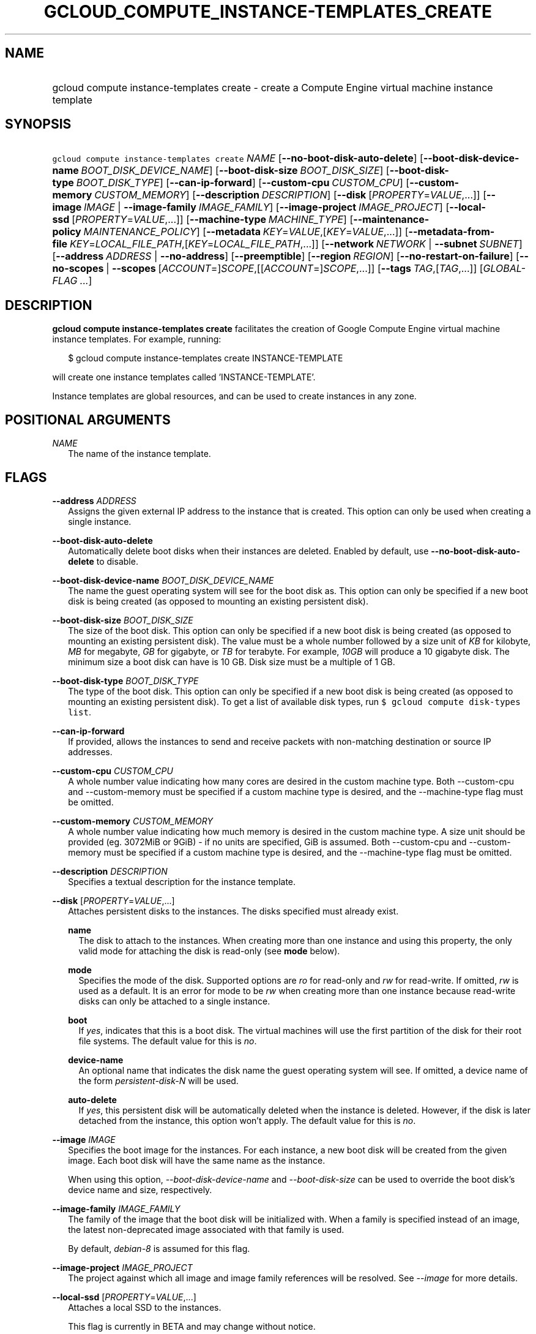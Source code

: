 
.TH "GCLOUD_COMPUTE_INSTANCE\-TEMPLATES_CREATE" 1



.SH "NAME"
.HP
gcloud compute instance\-templates create \- create a Compute Engine virtual machine instance template



.SH "SYNOPSIS"
.HP
\f5gcloud compute instance\-templates create\fR \fINAME\fR [\fB\-\-no\-boot\-disk\-auto\-delete\fR] [\fB\-\-boot\-disk\-device\-name\fR\ \fIBOOT_DISK_DEVICE_NAME\fR] [\fB\-\-boot\-disk\-size\fR\ \fIBOOT_DISK_SIZE\fR] [\fB\-\-boot\-disk\-type\fR\ \fIBOOT_DISK_TYPE\fR] [\fB\-\-can\-ip\-forward\fR] [\fB\-\-custom\-cpu\fR\ \fICUSTOM_CPU\fR] [\fB\-\-custom\-memory\fR\ \fICUSTOM_MEMORY\fR] [\fB\-\-description\fR\ \fIDESCRIPTION\fR] [\fB\-\-disk\fR\ [\fIPROPERTY\fR=\fIVALUE\fR,...]] [\fB\-\-image\fR\ \fIIMAGE\fR\ |\ \fB\-\-image\-family\fR\ \fIIMAGE_FAMILY\fR] [\fB\-\-image\-project\fR\ \fIIMAGE_PROJECT\fR] [\fB\-\-local\-ssd\fR\ [\fIPROPERTY\fR=\fIVALUE\fR,...]] [\fB\-\-machine\-type\fR\ \fIMACHINE_TYPE\fR] [\fB\-\-maintenance\-policy\fR\ \fIMAINTENANCE_POLICY\fR] [\fB\-\-metadata\fR\ \fIKEY\fR=\fIVALUE\fR,[\fIKEY\fR=\fIVALUE\fR,...]] [\fB\-\-metadata\-from\-file\fR\ \fIKEY\fR=\fILOCAL_FILE_PATH\fR,[\fIKEY\fR=\fILOCAL_FILE_PATH\fR,...]] [\fB\-\-network\fR\ \fINETWORK\fR\ |\ \fB\-\-subnet\fR\ \fISUBNET\fR] [\fB\-\-address\fR\ \fIADDRESS\fR\ |\ \fB\-\-no\-address\fR] [\fB\-\-preemptible\fR] [\fB\-\-region\fR\ \fIREGION\fR] [\fB\-\-no\-restart\-on\-failure\fR] [\fB\-\-no\-scopes\fR\ |\ \fB\-\-scopes\fR\ [\fIACCOUNT\fR=]\fISCOPE\fR,[[\fIACCOUNT\fR=]\fISCOPE\fR,...]] [\fB\-\-tags\fR\ \fITAG\fR,[\fITAG\fR,...]] [\fIGLOBAL\-FLAG\ ...\fR]



.SH "DESCRIPTION"

\fBgcloud compute instance\-templates create\fR facilitates the creation of
Google Compute Engine virtual machine instance templates. For example, running:

.RS 2m
$ gcloud compute instance\-templates create INSTANCE\-TEMPLATE
.RE

will create one instance templates called 'INSTANCE\-TEMPLATE'.

Instance templates are global resources, and can be used to create instances in
any zone.



.SH "POSITIONAL ARGUMENTS"

\fINAME\fR
.RS 2m
The name of the instance template.


.RE

.SH "FLAGS"

\fB\-\-address\fR \fIADDRESS\fR
.RS 2m
Assigns the given external IP address to the instance that is created. This
option can only be used when creating a single instance.

.RE
\fB\-\-boot\-disk\-auto\-delete\fR
.RS 2m
Automatically delete boot disks when their instances are deleted. Enabled by
default, use \fB\-\-no\-boot\-disk\-auto\-delete\fR to disable.

.RE
\fB\-\-boot\-disk\-device\-name\fR \fIBOOT_DISK_DEVICE_NAME\fR
.RS 2m
The name the guest operating system will see for the boot disk as. This option
can only be specified if a new boot disk is being created (as opposed to
mounting an existing persistent disk).

.RE
\fB\-\-boot\-disk\-size\fR \fIBOOT_DISK_SIZE\fR
.RS 2m
The size of the boot disk. This option can only be specified if a new boot disk
is being created (as opposed to mounting an existing persistent disk). The value
must be a whole number followed by a size unit of \f5\fIKB\fR\fR for kilobyte,
\f5\fIMB\fR\fR for megabyte, \f5\fIGB\fR\fR for gigabyte, or \f5\fITB\fR\fR for
terabyte. For example, \f5\fI10GB\fR\fR will produce a 10 gigabyte disk. The
minimum size a boot disk can have is 10 GB. Disk size must be a multiple of 1
GB.

.RE
\fB\-\-boot\-disk\-type\fR \fIBOOT_DISK_TYPE\fR
.RS 2m
The type of the boot disk. This option can only be specified if a new boot disk
is being created (as opposed to mounting an existing persistent disk). To get a
list of available disk types, run \f5$ gcloud compute disk\-types list\fR.

.RE
\fB\-\-can\-ip\-forward\fR
.RS 2m
If provided, allows the instances to send and receive packets with non\-matching
destination or source IP addresses.

.RE
\fB\-\-custom\-cpu\fR \fICUSTOM_CPU\fR
.RS 2m
A whole number value indicating how many cores are desired in the custom machine
type. Both \-\-custom\-cpu and \-\-custom\-memory must be specified if a custom
machine type is desired, and the \-\-machine\-type flag must be omitted.

.RE
\fB\-\-custom\-memory\fR \fICUSTOM_MEMORY\fR
.RS 2m
A whole number value indicating how much memory is desired in the custom machine
type. A size unit should be provided (eg. 3072MiB or 9GiB) \- if no units are
specified, GiB is assumed. Both \-\-custom\-cpu and \-\-custom\-memory must be
specified if a custom machine type is desired, and the \-\-machine\-type flag
must be omitted.

.RE
\fB\-\-description\fR \fIDESCRIPTION\fR
.RS 2m
Specifies a textual description for the instance template.

.RE
\fB\-\-disk\fR [\fIPROPERTY\fR=\fIVALUE\fR,...]
.RS 2m
Attaches persistent disks to the instances. The disks specified must already
exist.

\fBname\fR
.RS 2m
The disk to attach to the instances. When creating more than one instance and
using this property, the only valid mode for attaching the disk is read\-only
(see \fBmode\fR below).

.RE
\fBmode\fR
.RS 2m
Specifies the mode of the disk. Supported options are \f5\fIro\fR\fR for
read\-only and \f5\fIrw\fR\fR for read\-write. If omitted, \f5\fIrw\fR\fR is
used as a default. It is an error for mode to be \f5\fIrw\fR\fR when creating
more than one instance because read\-write disks can only be attached to a
single instance.

.RE
\fBboot\fR
.RS 2m
If \f5\fIyes\fR\fR, indicates that this is a boot disk. The virtual machines
will use the first partition of the disk for their root file systems. The
default value for this is \f5\fIno\fR\fR.

.RE
\fBdevice\-name\fR
.RS 2m
An optional name that indicates the disk name the guest operating system will
see. If omitted, a device name of the form \f5\fIpersistent\-disk\-N\fR\fR will
be used.

.RE
\fBauto\-delete\fR
.RS 2m
If \f5\fIyes\fR\fR, this persistent disk will be automatically deleted when the
instance is deleted. However, if the disk is later detached from the instance,
this option won't apply. The default value for this is \f5\fIno\fR\fR.

.RE
.RE
\fB\-\-image\fR \fIIMAGE\fR
.RS 2m
Specifies the boot image for the instances. For each instance, a new boot disk
will be created from the given image. Each boot disk will have the same name as
the instance.

When using this option, \f5\fI\-\-boot\-disk\-device\-name\fR\fR and
\f5\fI\-\-boot\-disk\-size\fR\fR can be used to override the boot disk's device
name and size, respectively.


.RE
\fB\-\-image\-family\fR \fIIMAGE_FAMILY\fR
.RS 2m
The family of the image that the boot disk will be initialized with. When a
family is specified instead of an image, the latest non\-deprecated image
associated with that family is used.

By default, \f5\fIdebian\-8\fR\fR is assumed for this flag.


.RE
\fB\-\-image\-project\fR \fIIMAGE_PROJECT\fR
.RS 2m
The project against which all image and image family references will be
resolved. See \f5\fI\-\-image\fR\fR for more details.

.RE
\fB\-\-local\-ssd\fR [\fIPROPERTY\fR=\fIVALUE\fR,...]
.RS 2m
Attaches a local SSD to the instances.

This flag is currently in BETA and may change without notice.

\fBdevice\-name\fR
.RS 2m
Optional. A name that indicates the disk name the guest operating system will
see. If omitted, a device name of the form \f5\fIlocal\-ssd\-N\fR\fR will be
used.

.RE
\fBinterface\fR
.RS 2m
Optional. The kind of disk interface exposed to the VM for this SSD. Valid
values are \f5\fISCSI\fR\fR and \f5\fINVME\fR\fR. SCSI is the default and is
supported by more guest operating systems. NVME may provide higher performance.

.RE
.RE
\fB\-\-machine\-type\fR \fIMACHINE_TYPE\fR
.RS 2m
Specifies the machine type used for the instances. To get a list of available
machine types, run 'gcloud compute machine\-types list'. If unspecified, the
default type is n1\-standard\-1.

.RE
\fB\-\-maintenance\-policy\fR \fIMAINTENANCE_POLICY\fR
.RS 2m
Specifies the behavior of the instances when their host machines undergo
maintenance. The default is MIGRATE. \fIMAINTENANCE_POLICY\fR must be one of:

\fBMIGRATE\fR
.RS 2m
The instances should be migrated to a new host. This will temporarily impact the
performance of instances during a migration event.
.RE
\fBTERMINATE\fR
.RS 2m
The instances should be terminated.

.RE
.RE
\fB\-\-metadata\fR \fIKEY\fR=\fIVALUE\fR,[\fIKEY\fR=\fIVALUE\fR,...]
.RS 2m
Metadata to be made available to the guest operating system running on the
instances. Each metadata entry is a key/value pair separated by an equals sign.
Metadata keys must be unique and less than 128 bytes in length. Values must be
less than or equal to 32,768 bytes in length. Multiple arguments can be passed
to this flag, e.g., \f5\fI\-\-metadata
key\-1=value\-1,key\-2=value\-2,key\-3=value\-3\fR\fR.

In images that have Compute Engine tools installed on them, such as the official
images (https://cloud.google.com/compute/docs/images), the following metadata
keys have special meanings:

\fBstartup\-script\fR
.RS 2m
Specifies a script that will be executed by the instances once they start
running. For convenience, \f5\fI\-\-metadata\-from\-file\fR\fR can be used to
pull the value from a file.

.RE
\fBstartup\-script\-url\fR
.RS 2m
Same as \f5\fIstartup\-script\fR\fR except that the script contents are pulled
from a publicly\-accessible location on the web.

.RE
.RE
\fB\-\-metadata\-from\-file\fR \fIKEY\fR=\fILOCAL_FILE_PATH\fR,[\fIKEY\fR=\fILOCAL_FILE_PATH\fR,...]
.RS 2m
Same as \f5\fI\-\-metadata\fR\fR except that the value for the entry will be
read from a local file. This is useful for values that are too large such as
\f5\fIstartup\-script\fR\fR contents.

.RE
\fB\-\-network\fR \fINETWORK\fR
.RS 2m
Specifies the network that the instances will be part of. This is mutually
exclusive with \-\-subnet. If neither is specified, this defaults to the
"default" network.

.RE
\fB\-\-no\-address\fR
.RS 2m
If provided, the instances will not be assigned external IP addresses.

.RE
\fB\-\-no\-scopes\fR
.RS 2m
If provided, the default scopes
(https://www.googleapis.com/auth/cloud.useraccounts.readonly,
https://www.googleapis.com/auth/devstorage.read_only,
https://www.googleapis.com/auth/logging.write,
https://www.googleapis.com/auth/monitoring.write,
https://www.googleapis.com/auth/service.management.readonly,
https://www.googleapis.com/auth/servicecontrol) are not added to the instances.

.RE
\fB\-\-preemptible\fR
.RS 2m
If provided, instances will be preemptible and time\-limited. Instances may be
preempted to free up resources for standard VM instances, and will only be able
to run for a limited amount of time. Preemptible instances can not be restarted
and will not migrate.

.RE
\fB\-\-region\fR \fIREGION\fR
.RS 2m
The region of the instance template to create. If not specified, you will be
prompted to select a region.

To avoid prompting when this flag is omitted, you can set the
\f5\fIcompute/region\fR\fR property:

.RS 2m
$ gcloud config set compute/region REGION
.RE

A list of regions can be fetched by running:

.RS 2m
$ gcloud compute regions list
.RE

To unset the property, run:

.RS 2m
$ gcloud config unset compute/region
.RE

Alternatively, the region can be stored in the environment variable
\f5\fICLOUDSDK_COMPUTE_REGION\fR\fR.

.RE
\fB\-\-restart\-on\-failure\fR
.RS 2m
The instances will be restarted if they are terminated by Compute Engine. This
does not affect terminations performed by the user. Enabled by default, use
\fB\-\-no\-restart\-on\-failure\fR to disable.

.RE
\fB\-\-scopes\fR [\fIACCOUNT\fR=]\fISCOPE\fR,[[\fIACCOUNT\fR=]\fISCOPE\fR,...]
.RS 2m
Specifies service accounts and scopes for the instances. Service accounts
generate access tokens that can be accessed through the instance metadata server
and used to authenticate applications on the instance. The account can be either
an email address or an alias corresponding to a service account. If account is
omitted, the project's default service account is used. The default service
account can be specified explicitly by using the alias \f5\fIdefault\fR\fR.
Example:

.RS 2m
$ gcloud compute instance\-templates create example\-instance \e
    \-\-scopes compute\-rw,me@project.gserviceaccount.com=storage\-rw
.RE

If this flag is not provided, the following scopes are used:
https://www.googleapis.com/auth/cloud.useraccounts.readonly,
https://www.googleapis.com/auth/devstorage.read_only,
https://www.googleapis.com/auth/logging.write,
https://www.googleapis.com/auth/monitoring.write,
https://www.googleapis.com/auth/service.management.readonly,
https://www.googleapis.com/auth/servicecontrol. To create instances with no
scopes, use \f5\fI\-\-no\-scopes\fR\fR:

.RS 2m
$ gcloud compute instance\-templates create example\-instance \e
    \-\-no\-scopes
.RE

SCOPE can be either the full URI of the scope or an alias. Available aliases
are:


.TS
tab(,);
lB lB
l l.
Alias,URI
bigquery,https://www.googleapis.com/auth/bigquery
cloud\-platform,https://www.googleapis.com/auth/cloud\-platform
compute\-ro,https://www.googleapis.com/auth/compute.readonly
compute\-rw,https://www.googleapis.com/auth/compute
datastore,https://www.googleapis.com/auth/datastore
logging\-write,https://www.googleapis.com/auth/logging.write
monitoring,https://www.googleapis.com/auth/monitoring
monitoring\-write,https://www.googleapis.com/auth/monitoring.write
service\-control,https://www.googleapis.com/auth/servicecontrol
service\-management,https://www.googleapis.com/auth/service.management.readonly
sql,https://www.googleapis.com/auth/sqlservice
sql\-admin,https://www.googleapis.com/auth/sqlservice.admin
storage\-full,https://www.googleapis.com/auth/devstorage.full_control
storage\-ro,https://www.googleapis.com/auth/devstorage.read_only
storage\-rw,https://www.googleapis.com/auth/devstorage.read_write
taskqueue,https://www.googleapis.com/auth/taskqueue
useraccounts\-ro,https://www.googleapis.com/auth/cloud.useraccounts.readonly
useraccounts\-rw,https://www.googleapis.com/auth/cloud.useraccounts
userinfo\-email,https://www.googleapis.com/auth/userinfo.email
.TE

.RE
\fB\-\-subnet\fR \fISUBNET\fR
.RS 2m
Specifies the subnet that the instances will be part of. This is mutally
exclusive with \-\-network.

.RE
\fB\-\-tags\fR \fITAG\fR,[\fITAG\fR,...]
.RS 2m
Specifies a list of tags to apply to the instances for identifying the instances
to which network firewall rules will apply. See \fBgcloud compute
firewall\-rules create\fR(1) for more details.


.RE

.SH "GLOBAL FLAGS"

Run \fB$ gcloud help\fR for a description of flags available to all commands.
